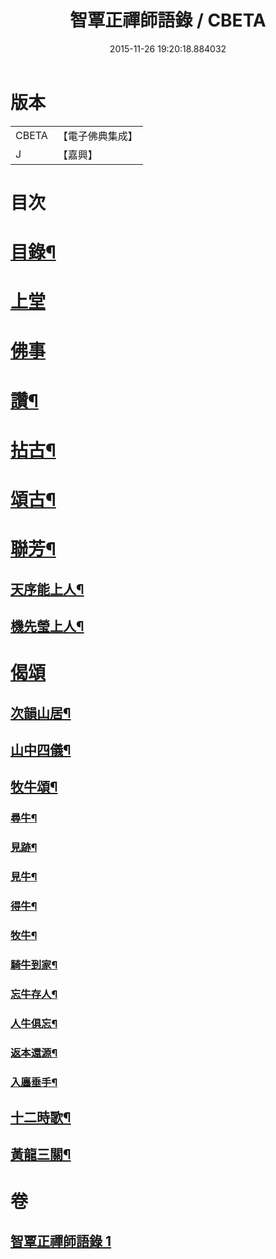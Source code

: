 #+TITLE: 智覃正禪師語錄 / CBETA
#+DATE: 2015-11-26 19:20:18.884032
* 版本
 |     CBETA|【電子佛典集成】|
 |         J|【嘉興】    |

* 目次
* [[file:KR6q0497_001.txt::001-0611a2][目錄¶]]
* [[file:KR6q0497_001.txt::0611b3][上堂]]
* [[file:KR6q0497_001.txt::0612c3][佛事]]
* [[file:KR6q0497_001.txt::0613b21][讚¶]]
* [[file:KR6q0497_001.txt::0613c3][拈古¶]]
* [[file:KR6q0497_001.txt::0614c8][頌古¶]]
* [[file:KR6q0497_001.txt::0615c9][聯芳¶]]
** [[file:KR6q0497_001.txt::0615c10][天序能上人¶]]
** [[file:KR6q0497_001.txt::0615c13][機先瑩上人¶]]
* [[file:KR6q0497_001.txt::0615c15][偈頌]]
** [[file:KR6q0497_001.txt::0615c16][次韻山居¶]]
** [[file:KR6q0497_001.txt::0615c23][山中四儀¶]]
** [[file:KR6q0497_001.txt::0616a2][牧牛頌¶]]
*** [[file:KR6q0497_001.txt::0616a3][尋牛¶]]
*** [[file:KR6q0497_001.txt::0616a6][見跡¶]]
*** [[file:KR6q0497_001.txt::0616a9][見牛¶]]
*** [[file:KR6q0497_001.txt::0616a12][得牛¶]]
*** [[file:KR6q0497_001.txt::0616a15][牧牛¶]]
*** [[file:KR6q0497_001.txt::0616a18][騎牛到家¶]]
*** [[file:KR6q0497_001.txt::0616a21][忘牛存人¶]]
*** [[file:KR6q0497_001.txt::0616a24][人牛俱忘¶]]
*** [[file:KR6q0497_001.txt::0616a27][返本還源¶]]
*** [[file:KR6q0497_001.txt::0616a30][入廛垂手¶]]
** [[file:KR6q0497_001.txt::0616b3][十二時歌¶]]
** [[file:KR6q0497_001.txt::0616b28][黃龍三關¶]]
* 卷
** [[file:KR6q0497_001.txt][智覃正禪師語錄 1]]
